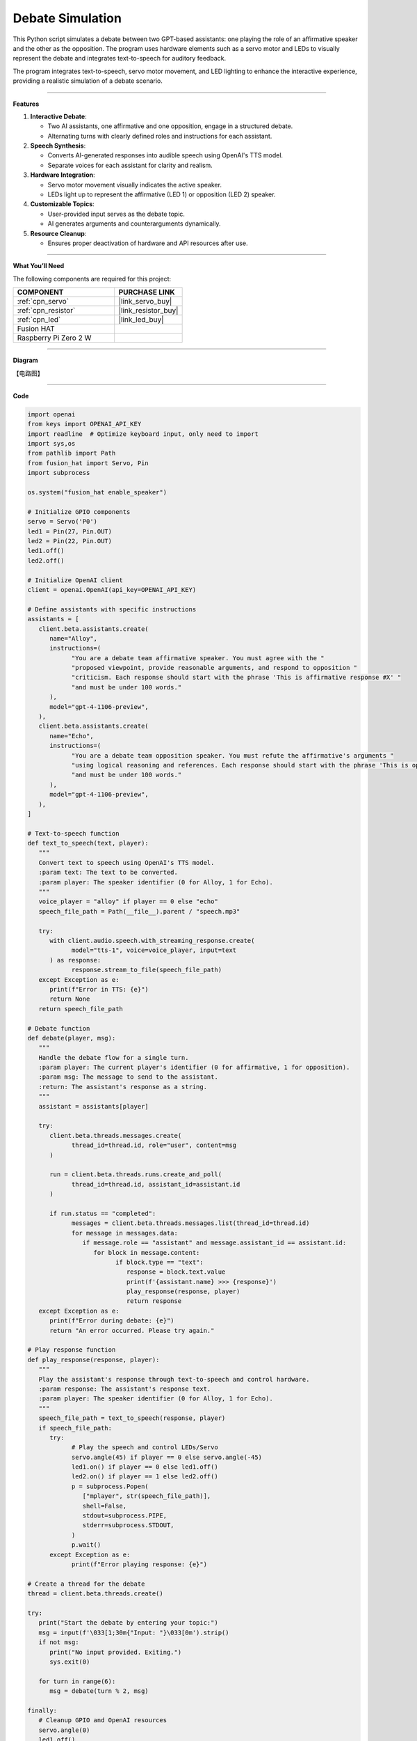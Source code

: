 Debate Simulation
======================================

This Python script simulates a debate between two GPT-based assistants: one playing the role of an affirmative speaker and the other as the opposition. The program uses hardware elements such as a servo motor and LEDs to visually represent the debate and integrates text-to-speech for auditory feedback.

The program integrates text-to-speech, servo motor movement, and LED lighting to enhance the interactive experience, providing a realistic simulation of a debate scenario.


----------------------------------------------

**Features**

1. **Interactive Debate**:

   * Two AI assistants, one affirmative and one opposition, engage in a structured debate.
   * Alternating turns with clearly defined roles and instructions for each assistant.

2. **Speech Synthesis**:

   * Converts AI-generated responses into audible speech using OpenAI's TTS model.
   * Separate voices for each assistant for clarity and realism.

3. **Hardware Integration**:

   * Servo motor movement visually indicates the active speaker.
   * LEDs light up to represent the affirmative (LED 1) or opposition (LED 2) speaker.

4. **Customizable Topics**:

   * User-provided input serves as the debate topic.
   * AI generates arguments and counterarguments dynamically.

5. **Resource Cleanup**:

   * Ensures proper deactivation of hardware and API resources after use.


----------------------------------------------


**What You’ll Need**

The following components are required for this project:


.. list-table::
    :widths: 30 20
    :header-rows: 1

    *   - COMPONENT
        - PURCHASE LINK

    *   - :ref:`cpn_servo`
        - |link_servo_buy|
    *   - :ref:`cpn_resistor`
        - |link_resistor_buy|
    *   - :ref:`cpn_led`
        - |link_led_buy|        
    *   - Fusion HAT
        - 
    *   - Raspberry Pi Zero 2 W
        -



----------------------------------------------


**Diagram**

【电路图】


----------------------------------------------

**Code**

.. code-block:: python

   import openai
   from keys import OPENAI_API_KEY
   import readline  # Optimize keyboard input, only need to import
   import sys,os
   from pathlib import Path
   from fusion_hat import Servo, Pin
   import subprocess

   os.system("fusion_hat enable_speaker")

   # Initialize GPIO components
   servo = Servo('P0')
   led1 = Pin(27, Pin.OUT)
   led2 = Pin(22, Pin.OUT)
   led1.off()
   led2.off()

   # Initialize OpenAI client
   client = openai.OpenAI(api_key=OPENAI_API_KEY)

   # Define assistants with specific instructions
   assistants = [
      client.beta.assistants.create(
         name="Alloy",
         instructions=(
               "You are a debate team affirmative speaker. You must agree with the "
               "proposed viewpoint, provide reasonable arguments, and respond to opposition "
               "criticism. Each response should start with the phrase 'This is affirmative response #X' "
               "and must be under 100 words."
         ),
         model="gpt-4-1106-preview",
      ),
      client.beta.assistants.create(
         name="Echo",
         instructions=(
               "You are a debate team opposition speaker. You must refute the affirmative's arguments "
               "using logical reasoning and references. Each response should start with the phrase 'This is opposition response #X' "
               "and must be under 100 words."
         ),
         model="gpt-4-1106-preview",
      ),
   ]

   # Text-to-speech function
   def text_to_speech(text, player):
      """
      Convert text to speech using OpenAI's TTS model.
      :param text: The text to be converted.
      :param player: The speaker identifier (0 for Alloy, 1 for Echo).
      """
      voice_player = "alloy" if player == 0 else "echo"
      speech_file_path = Path(__file__).parent / "speech.mp3"

      try:
         with client.audio.speech.with_streaming_response.create(
               model="tts-1", voice=voice_player, input=text
         ) as response:
               response.stream_to_file(speech_file_path)
      except Exception as e:
         print(f"Error in TTS: {e}")
         return None
      return speech_file_path

   # Debate function
   def debate(player, msg):
      """
      Handle the debate flow for a single turn.
      :param player: The current player's identifier (0 for affirmative, 1 for opposition).
      :param msg: The message to send to the assistant.
      :return: The assistant's response as a string.
      """
      assistant = assistants[player]

      try:
         client.beta.threads.messages.create(
               thread_id=thread.id, role="user", content=msg
         )

         run = client.beta.threads.runs.create_and_poll(
               thread_id=thread.id, assistant_id=assistant.id
         )

         if run.status == "completed":
               messages = client.beta.threads.messages.list(thread_id=thread.id)
               for message in messages.data:
                  if message.role == "assistant" and message.assistant_id == assistant.id:
                     for block in message.content:
                           if block.type == "text":
                              response = block.text.value
                              print(f'{assistant.name} >>> {response}')
                              play_response(response, player)
                              return response
      except Exception as e:
         print(f"Error during debate: {e}")
         return "An error occurred. Please try again."

   # Play response function
   def play_response(response, player):
      """
      Play the assistant's response through text-to-speech and control hardware.
      :param response: The assistant's response text.
      :param player: The speaker identifier (0 for Alloy, 1 for Echo).
      """
      speech_file_path = text_to_speech(response, player)
      if speech_file_path:
         try:
               # Play the speech and control LEDs/Servo
               servo.angle(45) if player == 0 else servo.angle(-45)
               led1.on() if player == 0 else led1.off()
               led2.on() if player == 1 else led2.off()
               p = subprocess.Popen(
                  ["mplayer", str(speech_file_path)],
                  shell=False,
                  stdout=subprocess.PIPE,
                  stderr=subprocess.STDOUT,
               )
               p.wait()
         except Exception as e:
               print(f"Error playing response: {e}")

   # Create a thread for the debate
   thread = client.beta.threads.create()

   try:
      print("Start the debate by entering your topic:")
      msg = input(f'\033[1;30m{"Input: "}\033[0m').strip()
      if not msg:
         print("No input provided. Exiting.")
         sys.exit(0)

      for turn in range(6):
         msg = debate(turn % 2, msg)

   finally:
      # Cleanup GPIO and OpenAI resources
      servo.angle(0)
      led1.off()
      led2.off()
      for assistant in assistants:
         client.beta.assistants.delete(assistant.id)
      print("Resources cleaned up. Exiting.")


----------------------------------------------


**Code Explanation**

1. Initialization

.. code-block:: python

   import openai
   from keys import OPENAI_API_KEY
   import readline  # Optimize keyboard input
   import sys
   from pathlib import Path
   from gpiozero import Servo, LED
   import subprocess

Importing Required Libraries:

* openai: Interacts with GPT and TTS models.
* gpiozero: Controls GPIO-connected hardware (servo motor, LEDs).
* subprocess: Plays audio files generated by the TTS model.

.. code-block:: python

   CORRECTION = 0.45
   MAX_PW = (2.0 + CORRECTION) / 1000
   MIN_PW = (1.0 - CORRECTION) / 1000

   servo = Servo(5, min_pulse_width=MIN_PW, max_pulse_width=MAX_PW)
   led1 = LED(23)
   led2 = LED(24)
   led1.off()
   led2.off()

Hardware Configuration:

* Servo Motor: Adjusted with fine-tuned pulse widths for precise movements.
* LEDs: Indicate the active speaker.

.. code-block:: python

   client = openai.OpenAI(api_key=OPENAI_API_KEY)

OpenAI Initialization:

* Creates an OpenAI client using an API key stored in the ``keys.py`` file.

2. Assistant Creation

.. code-block:: python

   assistants = [
      client.beta.assistants.create(
         name="Alloy",
         instructions=(
               "You are a debate team affirmative speaker. You must agree with the "
               "proposed viewpoint, provide reasonable arguments, and respond to opposition "
               "criticism. Each response should start with the phrase 'This is affirmative response #X' "
               "and must be under 100 words."
         ),
         model="gpt-4-1106-preview",
      ),
      client.beta.assistants.create(
         name="Echo",
         instructions=(
               "You are a debate team opposition speaker. You must refute the affirmative's arguments "
               "using logical reasoning and references. Each response should start with the phrase 'This is opposition response #X' "
               "and must be under 100 words."
         ),
         model="gpt-4-1106-preview",
      ),
   ]

* Alloy: Represents the affirmative speaker.
* Echo: Represents the opposition speaker.
* Each assistant has specific instructions for generating concise responses.

3. Debate Logic

.. code-block:: python

   def debate(player, msg):
      """
      Handle the debate flow for a single turn.
      :param player: The current player's identifier (0 for affirmative, 1 for opposition).
      :param msg: The message to send to the assistant.
      :return: The assistant's response as a string.
      """
      assistant = assistants[player]

      try:
         client.beta.threads.messages.create(
               thread_id=thread.id, role="user", content=msg
         )

         run = client.beta.threads.runs.create_and_poll(
               thread_id=thread.id, assistant_id=assistant.id
         )

         if run.status == "completed":
               messages = client.beta.threads.messages.list(thread_id=thread.id)
               for message in messages.data:
                  if message.role == "assistant" and message.assistant_id == assistant.id:
                     for block in message.content:
                           if block.type == "text":
                              response = block.text.value
                              print(f'{assistant.name} >>> {response}')
                              play_response(response, player)
                              return response
      except Exception as e:
         print(f"Error during debate: {e}")
         return "An error occurred. Please try again."

Debate Function:

* Sends the user's statement to the assistant.
* Retrieves and processes the assistant's response.
* Calls ``play_response()`` to synthesize and play the response.

.. code-block:: python

   # Play response function
   def play_response(response, player):
      """
      Play the assistant's response through text-to-speech and control hardware.
      :param response: The assistant's response text.
      :param player: The speaker identifier (0 for Alloy, 1 for Echo).
      """
      speech_file_path = text_to_speech(response, player)
      if speech_file_path:
         try:
               # Play the speech and control LEDs/Servo
               servo.value = 0.5 if player == 0 else -0.5
               led1.on() if player == 0 else led1.off()
               led2.on() if player == 1 else led2.off()
               p = subprocess.Popen(
                  ["mplayer", str(speech_file_path)],
                  shell=False,
                  stdout=subprocess.PIPE,
                  stderr=subprocess.STDOUT,
               )
               p.wait()
         except Exception as e:
               print(f"Error playing response: {e}")

Play Response Function:

* Adjusts servo position and LED states to indicate the active speaker.
* Plays the synthesized speech using ``mplayer``.

.. code-block:: python

   # Text-to-speech function
   def text_to_speech(text, player):
      """
      Convert text to speech using OpenAI's TTS model.
      :param text: The text to be converted.
      :param player: The speaker identifier (0 for Alloy, 1 for Echo).
      """
      voice_player = "alloy" if player == 0 else "echo"
      speech_file_path = Path(__file__).parent / "speech.mp3"

      try:
         with client.audio.speech.with_streaming_response.create(
               model="tts-1", voice=voice_player, input=text
         ) as response:
               response.stream_to_file(speech_file_path)
      except Exception as e:
         print(f"Error in TTS: {e}")
         return None
      return speech_file_path

Text-to-Speech Function:

* Converts the assistant's response into speech using OpenAI's TTS model.
* Saves the audio file for playback.


4. Main Loop

.. code-block:: python

   # Create a thread for the debate
   thread = client.beta.threads.create()

   try:
      print("Start the debate by entering your topic:")
      msg = input(f'\033[1;30m{"Input: "}\033[0m').strip()
      if not msg:
         print("No input provided. Exiting.")
         sys.exit(0)

      for turn in range(6):
         msg = debate(turn % 2, msg)

   finally:
      # Cleanup GPIO and OpenAI resources
      servo.mid()
      servo.close()
      led1.off()
      led1.close()
      led2.off()
      led2.close()
      for assistant in assistants:
         client.beta.assistants.delete(assistant.id)
      print("Resources cleaned up. Exiting.")

* Alternates between affirmative and opposition speakers for six turns.
* Cleans up hardware resources and deletes assistant instances after completion.


----------------------------------------------

**Debugging Tips**

1. Servo and LEDs Not Working:

   * Verify GPIO connections and pin configurations.
   * Ensure proper power supply to the components.

2. Speech Not Playing:

   * Check if mplayer is installed (sudo apt install mplayer).
   * Ensure the TTS API is generating valid audio files.

3. OpenAI Errors:

   * Verify your API key and internet connection.
   * Check for API usage limits in your OpenAI account.

4. Unexpected Assistant Responses:

   * Debug by printing raw responses: print(response).
   * Ensure the assistant instructions are clear and concise.
